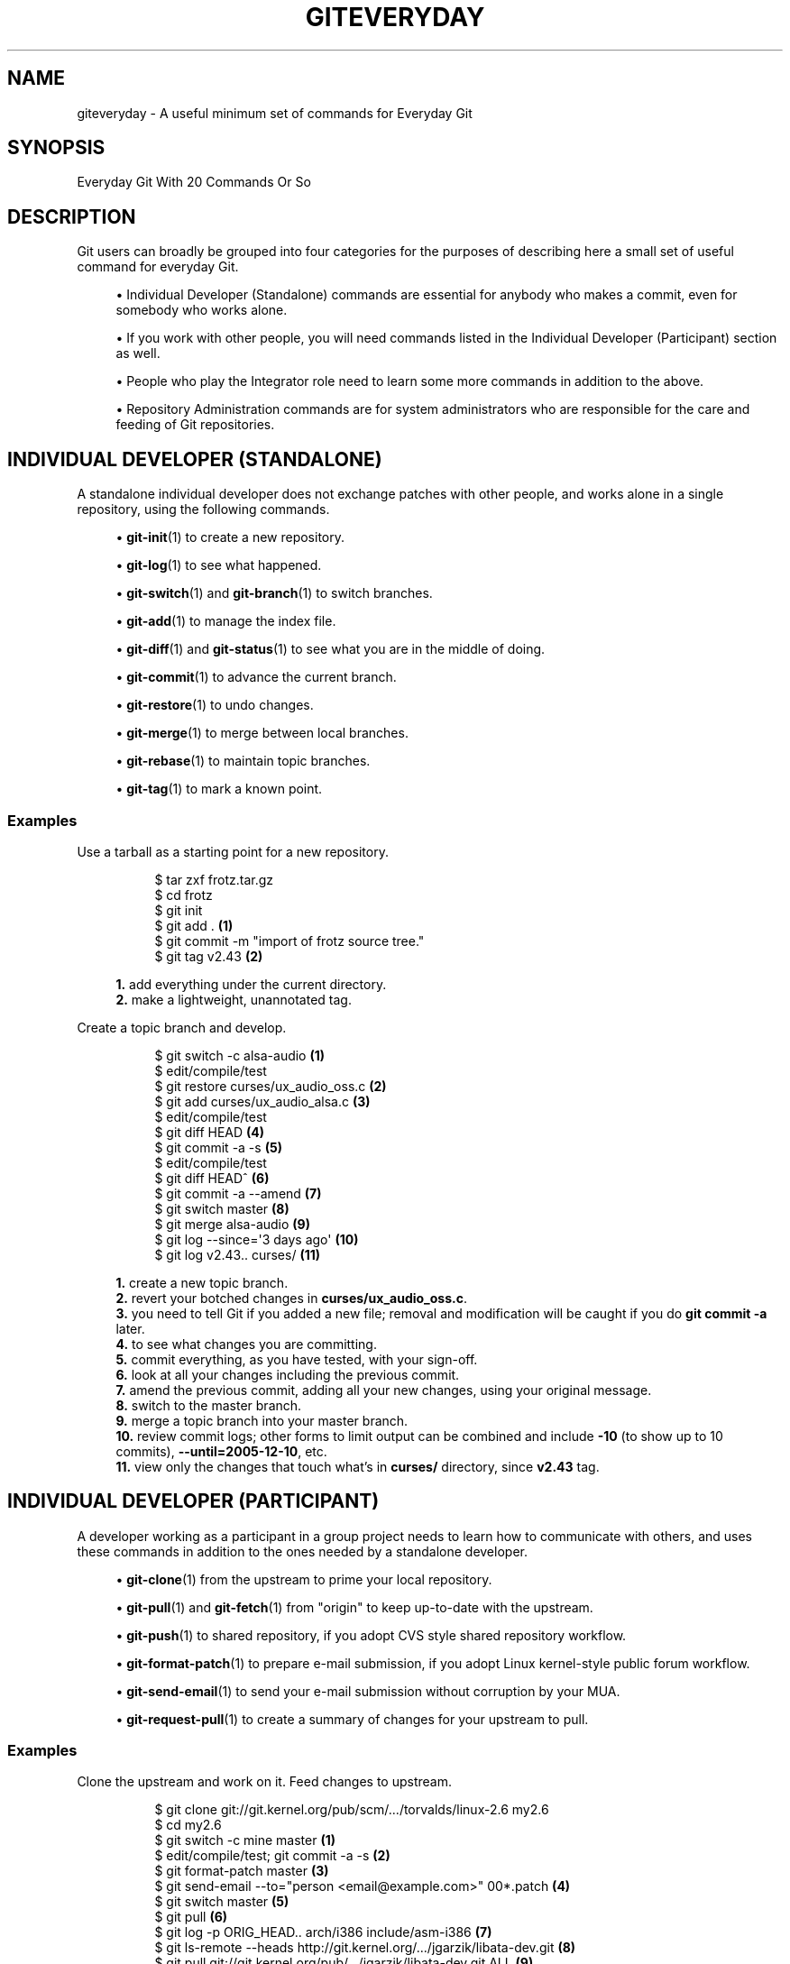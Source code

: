 '\" t
.\"     Title: giteveryday
.\"    Author: [FIXME: author] [see http://www.docbook.org/tdg5/en/html/author]
.\" Generator: DocBook XSL Stylesheets vsnapshot <http://docbook.sf.net/>
.\"      Date: 09/15/2022
.\"    Manual: Git Manual
.\"    Source: Git 2.38.0.rc0
.\"  Language: English
.\"
.TH "GITEVERYDAY" "7" "09/15/2022" "Git 2\&.38\&.0\&.rc0" "Git Manual"
.\" -----------------------------------------------------------------
.\" * Define some portability stuff
.\" -----------------------------------------------------------------
.\" ~~~~~~~~~~~~~~~~~~~~~~~~~~~~~~~~~~~~~~~~~~~~~~~~~~~~~~~~~~~~~~~~~
.\" http://bugs.debian.org/507673
.\" http://lists.gnu.org/archive/html/groff/2009-02/msg00013.html
.\" ~~~~~~~~~~~~~~~~~~~~~~~~~~~~~~~~~~~~~~~~~~~~~~~~~~~~~~~~~~~~~~~~~
.ie \n(.g .ds Aq \(aq
.el       .ds Aq '
.\" -----------------------------------------------------------------
.\" * set default formatting
.\" -----------------------------------------------------------------
.\" disable hyphenation
.nh
.\" disable justification (adjust text to left margin only)
.ad l
.\" -----------------------------------------------------------------
.\" * MAIN CONTENT STARTS HERE *
.\" -----------------------------------------------------------------
.SH "NAME"
giteveryday \- A useful minimum set of commands for Everyday Git
.SH "SYNOPSIS"
.sp
Everyday Git With 20 Commands Or So
.SH "DESCRIPTION"
.sp
Git users can broadly be grouped into four categories for the purposes of describing here a small set of useful command for everyday Git\&.
.sp
.RS 4
.ie n \{\
\h'-04'\(bu\h'+03'\c
.\}
.el \{\
.sp -1
.IP \(bu 2.3
.\}
Individual Developer (Standalone)
commands are essential for anybody who makes a commit, even for somebody who works alone\&.
.RE
.sp
.RS 4
.ie n \{\
\h'-04'\(bu\h'+03'\c
.\}
.el \{\
.sp -1
.IP \(bu 2.3
.\}
If you work with other people, you will need commands listed in the
Individual Developer (Participant)
section as well\&.
.RE
.sp
.RS 4
.ie n \{\
\h'-04'\(bu\h'+03'\c
.\}
.el \{\
.sp -1
.IP \(bu 2.3
.\}
People who play the
Integrator
role need to learn some more commands in addition to the above\&.
.RE
.sp
.RS 4
.ie n \{\
\h'-04'\(bu\h'+03'\c
.\}
.el \{\
.sp -1
.IP \(bu 2.3
.\}
Repository Administration
commands are for system administrators who are responsible for the care and feeding of Git repositories\&.
.RE
.SH "INDIVIDUAL DEVELOPER (STANDALONE)"
.sp
A standalone individual developer does not exchange patches with other people, and works alone in a single repository, using the following commands\&.
.sp
.RS 4
.ie n \{\
\h'-04'\(bu\h'+03'\c
.\}
.el \{\
.sp -1
.IP \(bu 2.3
.\}
\fBgit-init\fR(1)
to create a new repository\&.
.RE
.sp
.RS 4
.ie n \{\
\h'-04'\(bu\h'+03'\c
.\}
.el \{\
.sp -1
.IP \(bu 2.3
.\}
\fBgit-log\fR(1)
to see what happened\&.
.RE
.sp
.RS 4
.ie n \{\
\h'-04'\(bu\h'+03'\c
.\}
.el \{\
.sp -1
.IP \(bu 2.3
.\}
\fBgit-switch\fR(1)
and
\fBgit-branch\fR(1)
to switch branches\&.
.RE
.sp
.RS 4
.ie n \{\
\h'-04'\(bu\h'+03'\c
.\}
.el \{\
.sp -1
.IP \(bu 2.3
.\}
\fBgit-add\fR(1)
to manage the index file\&.
.RE
.sp
.RS 4
.ie n \{\
\h'-04'\(bu\h'+03'\c
.\}
.el \{\
.sp -1
.IP \(bu 2.3
.\}
\fBgit-diff\fR(1)
and
\fBgit-status\fR(1)
to see what you are in the middle of doing\&.
.RE
.sp
.RS 4
.ie n \{\
\h'-04'\(bu\h'+03'\c
.\}
.el \{\
.sp -1
.IP \(bu 2.3
.\}
\fBgit-commit\fR(1)
to advance the current branch\&.
.RE
.sp
.RS 4
.ie n \{\
\h'-04'\(bu\h'+03'\c
.\}
.el \{\
.sp -1
.IP \(bu 2.3
.\}
\fBgit-restore\fR(1)
to undo changes\&.
.RE
.sp
.RS 4
.ie n \{\
\h'-04'\(bu\h'+03'\c
.\}
.el \{\
.sp -1
.IP \(bu 2.3
.\}
\fBgit-merge\fR(1)
to merge between local branches\&.
.RE
.sp
.RS 4
.ie n \{\
\h'-04'\(bu\h'+03'\c
.\}
.el \{\
.sp -1
.IP \(bu 2.3
.\}
\fBgit-rebase\fR(1)
to maintain topic branches\&.
.RE
.sp
.RS 4
.ie n \{\
\h'-04'\(bu\h'+03'\c
.\}
.el \{\
.sp -1
.IP \(bu 2.3
.\}
\fBgit-tag\fR(1)
to mark a known point\&.
.RE
.SS "Examples"
.PP
Use a tarball as a starting point for a new repository\&.
.RS 4
.sp
.if n \{\
.RS 4
.\}
.nf
$ tar zxf frotz\&.tar\&.gz
$ cd frotz
$ git init
$ git add \&. \fB(1)\fR
$ git commit \-m "import of frotz source tree\&."
$ git tag v2\&.43 \fB(2)\fR
.fi
.if n \{\
.RE
.\}
.sp
\fB1. \fRadd everything under the current directory\&.
.br
\fB2. \fRmake a lightweight, unannotated tag\&.
.br
.RE
.PP
Create a topic branch and develop\&.
.RS 4
.sp
.if n \{\
.RS 4
.\}
.nf
$ git switch \-c alsa\-audio \fB(1)\fR
$ edit/compile/test
$ git restore curses/ux_audio_oss\&.c \fB(2)\fR
$ git add curses/ux_audio_alsa\&.c \fB(3)\fR
$ edit/compile/test
$ git diff HEAD \fB(4)\fR
$ git commit \-a \-s \fB(5)\fR
$ edit/compile/test
$ git diff HEAD^ \fB(6)\fR
$ git commit \-a \-\-amend \fB(7)\fR
$ git switch master \fB(8)\fR
$ git merge alsa\-audio \fB(9)\fR
$ git log \-\-since=\(aq3 days ago\(aq \fB(10)\fR
$ git log v2\&.43\&.\&. curses/ \fB(11)\fR
.fi
.if n \{\
.RE
.\}
.sp
\fB1. \fRcreate a new topic branch\&.
.br
\fB2. \fRrevert your botched changes in
\fBcurses/ux_audio_oss\&.c\fR\&.
.br
\fB3. \fRyou need to tell Git if you added a new file; removal and modification will be caught if you do
\fBgit commit \-a\fR
later\&.
.br
\fB4. \fRto see what changes you are committing\&.
.br
\fB5. \fRcommit everything, as you have tested, with your sign\-off\&.
.br
\fB6. \fRlook at all your changes including the previous commit\&.
.br
\fB7. \fRamend the previous commit, adding all your new changes, using your original message\&.
.br
\fB8. \fRswitch to the master branch\&.
.br
\fB9. \fRmerge a topic branch into your master branch\&.
.br
\fB10. \fRreview commit logs; other forms to limit output can be combined and include
\fB\-10\fR
(to show up to 10 commits),
\fB\-\-until=2005\-12\-10\fR, etc\&.
.br
\fB11. \fRview only the changes that touch what\(cqs in
\fBcurses/\fR
directory, since
\fBv2\&.43\fR
tag\&.
.br
.RE
.SH "INDIVIDUAL DEVELOPER (PARTICIPANT)"
.sp
A developer working as a participant in a group project needs to learn how to communicate with others, and uses these commands in addition to the ones needed by a standalone developer\&.
.sp
.RS 4
.ie n \{\
\h'-04'\(bu\h'+03'\c
.\}
.el \{\
.sp -1
.IP \(bu 2.3
.\}
\fBgit-clone\fR(1)
from the upstream to prime your local repository\&.
.RE
.sp
.RS 4
.ie n \{\
\h'-04'\(bu\h'+03'\c
.\}
.el \{\
.sp -1
.IP \(bu 2.3
.\}
\fBgit-pull\fR(1)
and
\fBgit-fetch\fR(1)
from "origin" to keep up\-to\-date with the upstream\&.
.RE
.sp
.RS 4
.ie n \{\
\h'-04'\(bu\h'+03'\c
.\}
.el \{\
.sp -1
.IP \(bu 2.3
.\}
\fBgit-push\fR(1)
to shared repository, if you adopt CVS style shared repository workflow\&.
.RE
.sp
.RS 4
.ie n \{\
\h'-04'\(bu\h'+03'\c
.\}
.el \{\
.sp -1
.IP \(bu 2.3
.\}
\fBgit-format-patch\fR(1)
to prepare e\-mail submission, if you adopt Linux kernel\-style public forum workflow\&.
.RE
.sp
.RS 4
.ie n \{\
\h'-04'\(bu\h'+03'\c
.\}
.el \{\
.sp -1
.IP \(bu 2.3
.\}
\fBgit-send-email\fR(1)
to send your e\-mail submission without corruption by your MUA\&.
.RE
.sp
.RS 4
.ie n \{\
\h'-04'\(bu\h'+03'\c
.\}
.el \{\
.sp -1
.IP \(bu 2.3
.\}
\fBgit-request-pull\fR(1)
to create a summary of changes for your upstream to pull\&.
.RE
.SS "Examples"
.PP
Clone the upstream and work on it\&. Feed changes to upstream\&.
.RS 4
.sp
.if n \{\
.RS 4
.\}
.nf
$ git clone git://git\&.kernel\&.org/pub/scm/\&.\&.\&./torvalds/linux\-2\&.6 my2\&.6
$ cd my2\&.6
$ git switch \-c mine master \fB(1)\fR
$ edit/compile/test; git commit \-a \-s \fB(2)\fR
$ git format\-patch master \fB(3)\fR
$ git send\-email \-\-to="person <email@example\&.com>" 00*\&.patch \fB(4)\fR
$ git switch master \fB(5)\fR
$ git pull \fB(6)\fR
$ git log \-p ORIG_HEAD\&.\&. arch/i386 include/asm\-i386 \fB(7)\fR
$ git ls\-remote \-\-heads http://git\&.kernel\&.org/\&.\&.\&./jgarzik/libata\-dev\&.git \fB(8)\fR
$ git pull git://git\&.kernel\&.org/pub/\&.\&.\&./jgarzik/libata\-dev\&.git ALL \fB(9)\fR
$ git reset \-\-hard ORIG_HEAD \fB(10)\fR
$ git gc \fB(11)\fR
.fi
.if n \{\
.RE
.\}
.sp
\fB1. \fRcheckout a new branch
\fBmine\fR
from master\&.
.br
\fB2. \fRrepeat as needed\&.
.br
\fB3. \fRextract patches from your branch, relative to master,
.br
\fB4. \fRand email them\&.
.br
\fB5. \fRreturn to
\fBmaster\fR, ready to see what\(cqs new
.br
\fB6. \fR\fBgit pull\fR
fetches from
\fBorigin\fR
by default and merges into the current branch\&.
.br
\fB7. \fRimmediately after pulling, look at the changes done upstream since last time we checked, only in the area we are interested in\&.
.br
\fB8. \fRcheck the branch names in an external repository (if not known)\&.
.br
\fB9. \fRfetch from a specific branch
\fBALL\fR
from a specific repository and merge it\&.
.br
\fB10. \fRrevert the pull\&.
.br
\fB11. \fRgarbage collect leftover objects from reverted pull\&.
.br
.RE
.PP
Push into another repository\&.
.RS 4
.sp
.if n \{\
.RS 4
.\}
.nf
satellite$ git clone mothership:frotz frotz \fB(1)\fR
satellite$ cd frotz
satellite$ git config \-\-get\-regexp \(aq^(remote|branch)\e\&.\(aq \fB(2)\fR
remote\&.origin\&.url mothership:frotz
remote\&.origin\&.fetch refs/heads/*:refs/remotes/origin/*
branch\&.master\&.remote origin
branch\&.master\&.merge refs/heads/master
satellite$ git config remote\&.origin\&.push \e
           +refs/heads/*:refs/remotes/satellite/* \fB(3)\fR
satellite$ edit/compile/test/commit
satellite$ git push origin \fB(4)\fR

mothership$ cd frotz
mothership$ git switch master
mothership$ git merge satellite/master \fB(5)\fR
.fi
.if n \{\
.RE
.\}
.sp
\fB1. \fRmothership machine has a frotz repository under your home directory; clone from it to start a repository on the satellite machine\&.
.br
\fB2. \fRclone sets these configuration variables by default\&. It arranges
\fBgit pull\fR
to fetch and store the branches of mothership machine to local
\fBremotes/origin/*\fR
remote\-tracking branches\&.
.br
\fB3. \fRarrange
\fBgit push\fR
to push all local branches to their corresponding branch of the mothership machine\&.
.br
\fB4. \fRpush will stash all our work away on
\fBremotes/satellite/*\fR
remote\-tracking branches on the mothership machine\&. You could use this as a back\-up method\&. Likewise, you can pretend that mothership "fetched" from you (useful when access is one sided)\&.
.br
\fB5. \fRon mothership machine, merge the work done on the satellite machine into the master branch\&.
.br
.RE
.PP
Branch off of a specific tag\&.
.RS 4
.sp
.if n \{\
.RS 4
.\}
.nf
$ git switch \-c private2\&.6\&.14 v2\&.6\&.14 \fB(1)\fR
$ edit/compile/test; git commit \-a
$ git checkout master
$ git cherry\-pick v2\&.6\&.14\&.\&.private2\&.6\&.14 \fB(2)\fR
.fi
.if n \{\
.RE
.\}
.sp
\fB1. \fRcreate a private branch based on a well known (but somewhat behind) tag\&.
.br
\fB2. \fRforward port all changes in
\fBprivate2\&.6\&.14\fR
branch to
\fBmaster\fR
branch without a formal "merging"\&. Or longhand

\fBgit format\-patch \-k \-m \-\-stdout v2\&.6\&.14\&.\&.private2\&.6\&.14 | git am \-3 \-k\fR
.br
.RE
.sp
An alternate participant submission mechanism is using the \fBgit request\-pull\fR or pull\-request mechanisms (e\&.g as used on GitHub (www\&.github\&.com) to notify your upstream of your contribution\&.
.SH "INTEGRATOR"
.sp
A fairly central person acting as the integrator in a group project receives changes made by others, reviews and integrates them and publishes the result for others to use, using these commands in addition to the ones needed by participants\&.
.sp
This section can also be used by those who respond to \fBgit request\-pull\fR or pull\-request on GitHub (www\&.github\&.com) to integrate the work of others into their history\&. A sub\-area lieutenant for a repository will act both as a participant and as an integrator\&.
.sp
.RS 4
.ie n \{\
\h'-04'\(bu\h'+03'\c
.\}
.el \{\
.sp -1
.IP \(bu 2.3
.\}
\fBgit-am\fR(1)
to apply patches e\-mailed in from your contributors\&.
.RE
.sp
.RS 4
.ie n \{\
\h'-04'\(bu\h'+03'\c
.\}
.el \{\
.sp -1
.IP \(bu 2.3
.\}
\fBgit-pull\fR(1)
to merge from your trusted lieutenants\&.
.RE
.sp
.RS 4
.ie n \{\
\h'-04'\(bu\h'+03'\c
.\}
.el \{\
.sp -1
.IP \(bu 2.3
.\}
\fBgit-format-patch\fR(1)
to prepare and send suggested alternative to contributors\&.
.RE
.sp
.RS 4
.ie n \{\
\h'-04'\(bu\h'+03'\c
.\}
.el \{\
.sp -1
.IP \(bu 2.3
.\}
\fBgit-revert\fR(1)
to undo botched commits\&.
.RE
.sp
.RS 4
.ie n \{\
\h'-04'\(bu\h'+03'\c
.\}
.el \{\
.sp -1
.IP \(bu 2.3
.\}
\fBgit-push\fR(1)
to publish the bleeding edge\&.
.RE
.SS "Examples"
.PP
A typical integrator\(cqs Git day\&.
.RS 4
.sp
.if n \{\
.RS 4
.\}
.nf
$ git status \fB(1)\fR
$ git branch \-\-no\-merged master \fB(2)\fR
$ mailx \fB(3)\fR
& s 2 3 4 5 \&./+to\-apply
& s 7 8 \&./+hold\-linus
& q
$ git switch \-c topic/one master
$ git am \-3 \-i \-s \&./+to\-apply \fB(4)\fR
$ compile/test
$ git switch \-c hold/linus && git am \-3 \-i \-s \&./+hold\-linus \fB(5)\fR
$ git switch topic/one && git rebase master \fB(6)\fR
$ git switch \-C seen next \fB(7)\fR
$ git merge topic/one topic/two && git merge hold/linus \fB(8)\fR
$ git switch maint
$ git cherry\-pick master~4 \fB(9)\fR
$ compile/test
$ git tag \-s \-m "GIT 0\&.99\&.9x" v0\&.99\&.9x \fB(10)\fR
$ git fetch ko && for branch in master maint next seen \fB(11)\fR
    do
        git show\-branch ko/$branch $branch \fB(12)\fR
    done
$ git push \-\-follow\-tags ko \fB(13)\fR
.fi
.if n \{\
.RE
.\}
.sp
\fB1. \fRsee what you were in the middle of doing, if anything\&.
.br
\fB2. \fRsee which branches haven\(cqt been merged into
\fBmaster\fR
yet\&. Likewise for any other integration branches e\&.g\&.
\fBmaint\fR,
\fBnext\fR
and
\fBseen\fR\&.
.br
\fB3. \fRread mails, save ones that are applicable, and save others that are not quite ready (other mail readers are available)\&.
.br
\fB4. \fRapply them, interactively, with your sign\-offs\&.
.br
\fB5. \fRcreate topic branch as needed and apply, again with sign\-offs\&.
.br
\fB6. \fRrebase internal topic branch that has not been merged to the master or exposed as a part of a stable branch\&.
.br
\fB7. \fRrestart
\fBseen\fR
every time from the next\&.
.br
\fB8. \fRand bundle topic branches still cooking\&.
.br
\fB9. \fRbackport a critical fix\&.
.br
\fB10. \fRcreate a signed tag\&.
.br
\fB11. \fRmake sure master was not accidentally rewound beyond that already pushed out\&.
.br
\fB12. \fRIn the output from
\fBgit show\-branch\fR,
\fBmaster\fR
should have everything
\fBko/master\fR
has, and
\fBnext\fR
should have everything
\fBko/next\fR
has, etc\&.
.br
\fB13. \fRpush out the bleeding edge, together with new tags that point into the pushed history\&.
.br
.RE
.sp
In this example, the \fBko\fR shorthand points at the Git maintainer\(cqs repository at kernel\&.org, and looks like this:
.sp
.if n \{\
.RS 4
.\}
.nf
(in \&.git/config)
[remote "ko"]
        url = kernel\&.org:/pub/scm/git/git\&.git
        fetch = refs/heads/*:refs/remotes/ko/*
        push = refs/heads/master
        push = refs/heads/next
        push = +refs/heads/seen
        push = refs/heads/maint
.fi
.if n \{\
.RE
.\}
.sp
.SH "REPOSITORY ADMINISTRATION"
.sp
A repository administrator uses the following tools to set up and maintain access to the repository by developers\&.
.sp
.RS 4
.ie n \{\
\h'-04'\(bu\h'+03'\c
.\}
.el \{\
.sp -1
.IP \(bu 2.3
.\}
\fBgit-daemon\fR(1)
to allow anonymous download from repository\&.
.RE
.sp
.RS 4
.ie n \{\
\h'-04'\(bu\h'+03'\c
.\}
.el \{\
.sp -1
.IP \(bu 2.3
.\}
\fBgit-shell\fR(1)
can be used as a
\fIrestricted login shell\fR
for shared central repository users\&.
.RE
.sp
.RS 4
.ie n \{\
\h'-04'\(bu\h'+03'\c
.\}
.el \{\
.sp -1
.IP \(bu 2.3
.\}
\fBgit-http-backend\fR(1)
provides a server side implementation of Git\-over\-HTTP ("Smart http") allowing both fetch and push services\&.
.RE
.sp
.RS 4
.ie n \{\
\h'-04'\(bu\h'+03'\c
.\}
.el \{\
.sp -1
.IP \(bu 2.3
.\}
\fBgitweb\fR(1)
provides a web front\-end to Git repositories, which can be set\-up using the
\fBgit-instaweb\fR(1)
script\&.
.RE
.sp
\m[blue]\fBupdate hook howto\fR\m[]\&\s-2\u[1]\d\s+2 has a good example of managing a shared central repository\&.
.sp
In addition there are a number of other widely deployed hosting, browsing and reviewing solutions such as:
.sp
.RS 4
.ie n \{\
\h'-04'\(bu\h'+03'\c
.\}
.el \{\
.sp -1
.IP \(bu 2.3
.\}
gitolite, gerrit code review, cgit and others\&.
.RE
.SS "Examples"
.PP
We assume the following in /etc/services
.RS 4
.sp
.if n \{\
.RS 4
.\}
.nf
$ grep 9418 /etc/services
git             9418/tcp                # Git Version Control System
.fi
.if n \{\
.RE
.\}
.sp
.RE
.PP
Run git\-daemon to serve /pub/scm from inetd\&.
.RS 4
.sp
.if n \{\
.RS 4
.\}
.nf
$ grep git /etc/inetd\&.conf
git     stream  tcp     nowait  nobody \e
  /usr/bin/git\-daemon git\-daemon \-\-inetd \-\-export\-all /pub/scm
.fi
.if n \{\
.RE
.\}
.sp
The actual configuration line should be on one line\&.
.RE
.PP
Run git\-daemon to serve /pub/scm from xinetd\&.
.RS 4
.sp
.if n \{\
.RS 4
.\}
.nf
$ cat /etc/xinetd\&.d/git\-daemon
# default: off
# description: The Git server offers access to Git repositories
service git
{
        disable = no
        type            = UNLISTED
        port            = 9418
        socket_type     = stream
        wait            = no
        user            = nobody
        server          = /usr/bin/git\-daemon
        server_args     = \-\-inetd \-\-export\-all \-\-base\-path=/pub/scm
        log_on_failure  += USERID
}
.fi
.if n \{\
.RE
.\}
.sp
Check your xinetd(8) documentation and setup, this is from a Fedora system\&. Others might be different\&.
.RE
.PP
Give push/pull only access to developers using git\-over\-ssh\&.
.RS 4
e\&.g\&. those using:
\fB$ git push/pull ssh://host\&.xz/pub/scm/project\fR
.sp
.if n \{\
.RS 4
.\}
.nf
$ grep git /etc/passwd \fB(1)\fR
alice:x:1000:1000::/home/alice:/usr/bin/git\-shell
bob:x:1001:1001::/home/bob:/usr/bin/git\-shell
cindy:x:1002:1002::/home/cindy:/usr/bin/git\-shell
david:x:1003:1003::/home/david:/usr/bin/git\-shell
$ grep git /etc/shells \fB(2)\fR
/usr/bin/git\-shell
.fi
.if n \{\
.RE
.\}
.sp
\fB1. \fRlog\-in shell is set to /usr/bin/git\-shell, which does not allow anything but
\fBgit push\fR
and
\fBgit pull\fR\&. The users require ssh access to the machine\&.
.br
\fB2. \fRin many distributions /etc/shells needs to list what is used as the login shell\&.
.br
.RE
.PP
CVS\-style shared repository\&.
.RS 4
.sp
.if n \{\
.RS 4
.\}
.nf
$ grep git /etc/group \fB(1)\fR
git:x:9418:alice,bob,cindy,david
$ cd /home/devo\&.git
$ ls \-l \fB(2)\fR
  lrwxrwxrwx   1 david git    17 Dec  4 22:40 HEAD \-> refs/heads/master
  drwxrwsr\-x   2 david git  4096 Dec  4 22:40 branches
  \-rw\-rw\-r\-\-   1 david git    84 Dec  4 22:40 config
  \-rw\-rw\-r\-\-   1 david git    58 Dec  4 22:40 description
  drwxrwsr\-x   2 david git  4096 Dec  4 22:40 hooks
  \-rw\-rw\-r\-\-   1 david git 37504 Dec  4 22:40 index
  drwxrwsr\-x   2 david git  4096 Dec  4 22:40 info
  drwxrwsr\-x   4 david git  4096 Dec  4 22:40 objects
  drwxrwsr\-x   4 david git  4096 Nov  7 14:58 refs
  drwxrwsr\-x   2 david git  4096 Dec  4 22:40 remotes
$ ls \-l hooks/update \fB(3)\fR
  \-r\-xr\-xr\-x   1 david git  3536 Dec  4 22:40 update
$ cat info/allowed\-users \fB(4)\fR
refs/heads/master       alice\e|cindy
refs/heads/doc\-update   bob
refs/tags/v[0\-9]*       david
.fi
.if n \{\
.RE
.\}
.sp
\fB1. \fRplace the developers into the same git group\&.
.br
\fB2. \fRand make the shared repository writable by the group\&.
.br
\fB3. \fRuse update\-hook example by Carl from Documentation/howto/ for branch policy control\&.
.br
\fB4. \fRalice and cindy can push into master, only bob can push into doc\-update\&. david is the release manager and is the only person who can create and push version tags\&.
.br
.RE
.SH "GIT"
.sp
Part of the \fBgit\fR(1) suite
.SH "NOTES"
.IP " 1." 4
update hook howto
.RS 4
\%git-htmldocs/howto/update-hook-example.html
.RE
